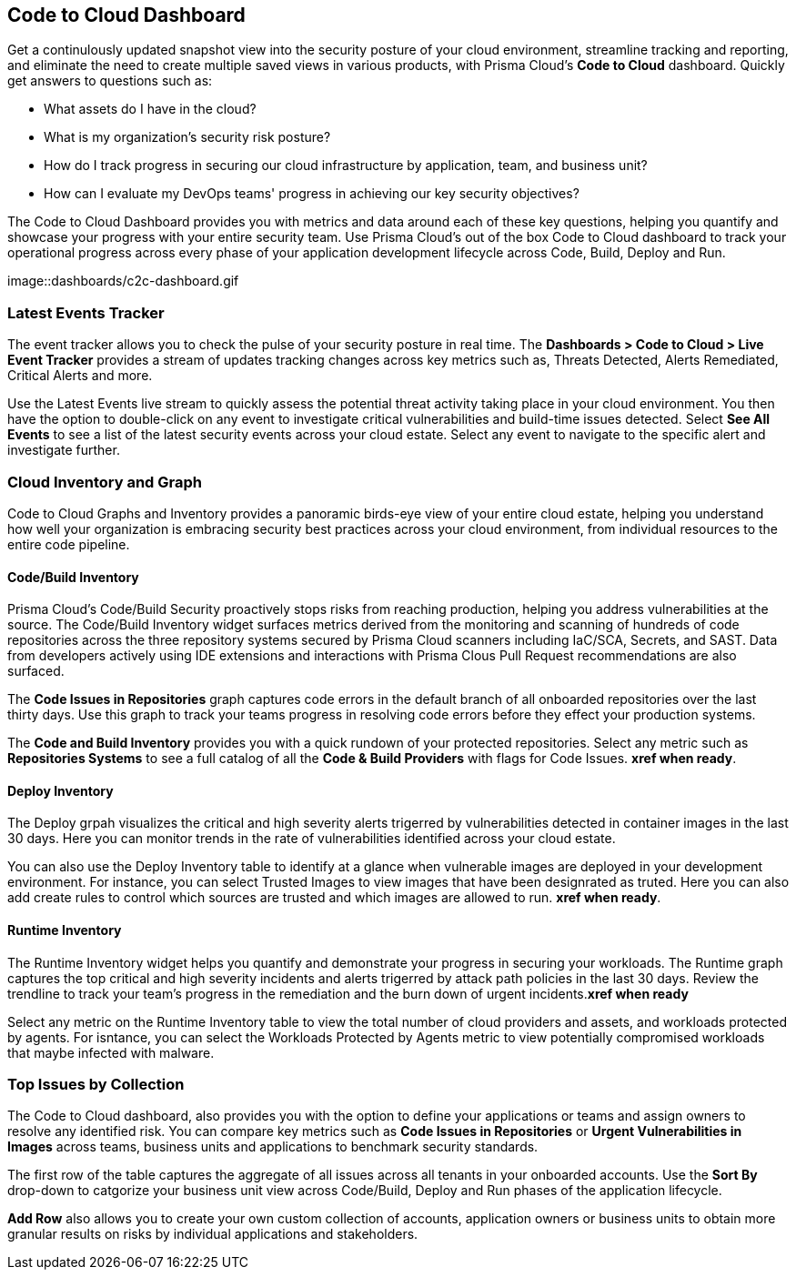 == Code to Cloud Dashboard

Get a continulously updated snapshot view into the security posture of your cloud environment, streamline tracking and reporting, and eliminate the need to create multiple saved views in various products, with Prisma Cloud’s *Code to Cloud* dashboard. Quickly get answers to questions such as:

* What assets do I have in the cloud?
* What is my organization's security risk posture?
* How do I track progress in securing our cloud infrastructure by application, team, and business unit?
* How can I evaluate my DevOps teams' progress in achieving our key security objectives?

The Code to Cloud Dashboard provides you with metrics and data around each of these key questions, helping you quantify and showcase your progress with your entire security team. Use Prisma Cloud's out of the box Code to Cloud dashboard to track your operational progress across every phase of your application development lifecycle across Code, Build, Deploy and Run. 

image::dashboards/c2c-dashboard.gif

=== Latest Events Tracker 

The event tracker allows you to check the pulse of your security posture in real time. The *Dashboards > Code to Cloud > Live Event Tracker* provides a stream of updates tracking changes across key metrics such as, Threats Detected, Alerts Remediated, Critical Alerts and more.

Use the Latest Events live stream to quickly assess the potential threat activity taking place in your cloud environment. You then have the option to double-click on any event to investigate critical vulnerabilities and build-time issues detected. Select *See All Events* to see a list of the latest security events across your cloud estate. Select any event to navigate to the specific alert and investigate further. 

=== Cloud Inventory and Graph

Code to Cloud Graphs and Inventory provides a panoramic birds-eye view of your entire cloud estate, helping you understand how well your organization is embracing security best practices across your cloud environment, from individual resources to the entire code pipeline. 

==== Code/Build Inventory

Prisma Cloud's Code/Build Security proactively stops risks from reaching production, helping you address vulnerabilities at the source. The Code/Build Inventory widget surfaces metrics derived from the monitoring and scanning of hundreds of code repositories across the three repository systems secured by Prisma Cloud scanners including IaC/SCA, Secrets, and SAST. Data from developers actively using IDE extensions and interactions with Prisma Clous Pull Request recommendations are also surfaced.

The *Code Issues in Repositories* graph captures code errors in the default branch of all onboarded repositories over the last thirty days. Use this graph to track your teams progress in resolving code errors before they effect your production systems. 

The *Code and Build Inventory* provides you with a quick rundown of your protected repositories. Select any metric such as *Repositories Systems* to see a full catalog of all the *Code & Build Providers* with flags for Code Issues. *xref when ready*. 

==== Deploy Inventory

The Deploy grpah visualizes the critical and high severity alerts trigerred by vulnerabilities detected in container images in the last 30 days. Here you can monitor trends in the rate of vulnerabilities identified across your cloud estate.

You can also use the Deploy Inventory table to identify at a glance when vulnerable images are deployed in your development environment. For instance, you can select Trusted Images to view images that have been designrated as truted. Here you can also add create rules to control which sources are trusted and which images are allowed to run. *xref when ready*.  

==== Runtime Inventory

The Runtime Inventory widget helps you quantify and demonstrate your progress in securing your workloads. The Runtime graph captures the top critical and high severity incidents and alerts trigerred by attack path policies in the last 30 days. Review the trendline to track your team's progress in the remediation and the burn down of urgent incidents.*xref when ready*

Select any metric on the Runtime Inventory table to view the total number of cloud providers and assets, and workloads protected by agents. For isntance, you can select the Workloads Protected by Agents metric to view potentially compromised workloads that maybe infected with malware.


=== Top Issues by Collection

The Code to Cloud dashboard, also provides you with the option to define your applications or teams and assign owners to resolve any identified risk. You can compare key metrics such as *Code Issues in Repositories* or *Urgent Vulnerabilities in Images* across teams, business units and applications to benchmark security standards. 

The first row of the table captures the aggregate of all issues across all tenants in your onboarded accounts. Use the *Sort By* drop-down to catgorize your business unit view across Code/Build, Deploy and Run phases of the application lifecycle.

*Add Row* also allows you to create your own custom collection of accounts, application owners or business units to obtain more granular results on risks by individual applications and stakeholders. 






